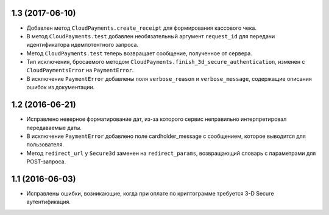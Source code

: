 1.3 (2017-06-10)
================

* Добавлен метод ``CloudPayments.create_receipt`` для формирования кассового чека.
* В метод ``CloudPayments.test`` добавлен необязательный аргумент ``request_id`` для передачи идентификатора идемпотентного запроса.
* Метод ``CloudPayments.test`` теперь возвращает сообщение, полученное от сервера.
* Тип исключения, бросаемого методом ``CloudPayments.finish_3d_secure_authentication``, изменен с ``CloudPaymentsError`` на ``PaymentError``.
* В исключение ``PaymentError`` добавлены поля ``verbose_reason`` и ``verbose_message``, содержащие описания ошибок из документации.


1.2 (2016-06-21)
================

* Исправлено неверное форматирование дат, из-за которого сервис неправильно интерпретировал передаваемые даты.
* В исключение ``PaymentError`` добавлено поле cardholder_message с сообщением, которое выводится для пользователя.
* Метод ``redirect_url`` у ``Secure3d`` заменен на ``redirect_params``, возвращающий словарь с параметрами для POST-запроса.


1.1 (2016-06-03)
================

* Исправлены ошибки, возникающие, когда при оплате по криптограмме требуется 3-D Secure аутентификация.